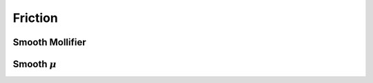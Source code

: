 Friction
========

Smooth Mollifier
----------------

.. doxygenfunction:: smooth_friction_f0
.. doxygenfunction:: smooth_friction_f1
.. doxygenfunction:: smooth_friction_f2
.. doxygenfunction:: smooth_friction_f1_over_x
.. doxygenfunction:: smooth_friction_f2_x_minus_f1_over_x3

Smooth :math:`\mu`
------------------

.. doxygenfunction:: smooth_mu
.. doxygenfunction:: smooth_mu_derivative

.. doxygenfunction:: smooth_mu_f0
.. doxygenfunction:: smooth_mu_f1
.. doxygenfunction:: smooth_mu_f2
.. doxygenfunction:: smooth_mu_f1_over_x
.. doxygenfunction:: smooth_mu_f2_x_minus_f1_over_x3
